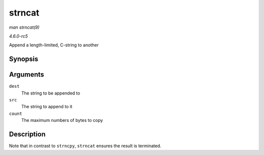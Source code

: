 .. -*- coding: utf-8; mode: rst -*-

.. _API-strncat:

=======
strncat
=======

*man strncat(9)*

*4.6.0-rc5*

Append a length-limited, C-string to another


Synopsis
========

.. c:function:: char * strncat( char * dest, const char * src, size_t count )

Arguments
=========

``dest``
    The string to be appended to

``src``
    The string to append to it

``count``
    The maximum numbers of bytes to copy


Description
===========

Note that in contrast to ``strncpy``, ``strncat`` ensures the result is
terminated.


.. ------------------------------------------------------------------------------
.. This file was automatically converted from DocBook-XML with the dbxml
.. library (https://github.com/return42/sphkerneldoc). The origin XML comes
.. from the linux kernel, refer to:
..
.. * https://github.com/torvalds/linux/tree/master/Documentation/DocBook
.. ------------------------------------------------------------------------------
